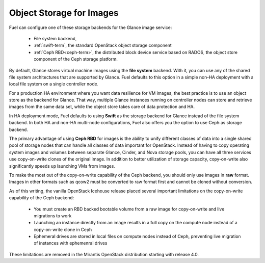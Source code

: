 
.. _Object_Storage_for_Images:

Object Storage for Images
-------------------------

Fuel can configure one of these storage backends for the Glance image
service:

 * File system backend,

 * :ref:`swift-term`,
   the standard OpenStack object storage component

 * :ref:`Ceph RBD<ceph-term>`,
   the distributed block device service based on RADOS,
   the object store component of the Ceph storage platform.

By default, Glance stores virtual machine images
using the **file system** backend.
With it, you can use any of the shared file system architectures
that are supported by Glance.
Fuel defaults to this option in a simple non-HA deployment
with a local file system on a single controller node.

For a production HA environment
where you want data resilience for VM images,
the best practice is to use an object store as the backend for Glance.
That way, multiple Glance instances running on controller nodes
can store and retrieve images from the same data set,
while the object store takes care of data protection and HA.

In HA deployment mode,
Fuel defaults to using **Swift** as the storage backend for Glance
instead of the file system backend.
In both HA and non-HA multi-node configurations,
Fuel also offers you the option to use Ceph as storage backend.

The primary advantage of using **Ceph RBD** for images
is the ability to unify different classes of data
into a single shared pool of storage nodes
that can handle all classes of data important for OpenStack.
Instead of having to copy operating system images and volumes
between separate Glance, Cinder, and Nova storage pools,
you can have all three services use
copy-on-write clones of the original image.
In addition to better utilization of storage capacity,
copy-on-write also significantly speeds up launching VMs from images.

To make the most out of the copy-on-write capability of the Ceph backend,
you should only use images in **raw** format.
Images in other formats such as qcow2
must be converted to raw format first and cannot be cloned without conversion.

As of this writing, the vanilla OpenStack Icehouse release placed several
important limitations on the copy-on-write capability of the Ceph
backend:

 * You must create an RBD backed bootable volume from a raw image for
   copy-on-write and live migrations to work

 * Launching an instance directly from an image results in a full copy on
   the compute node instead of a copy-on-write clone in Ceph

 * Ephemeral drives are stored in local files on compute nodes instead
   of Ceph, preventing live migration of instances with ephemenral
   drives

These limitations are removed in the Mirantis OpenStack distribution
starting with release 4.0.

